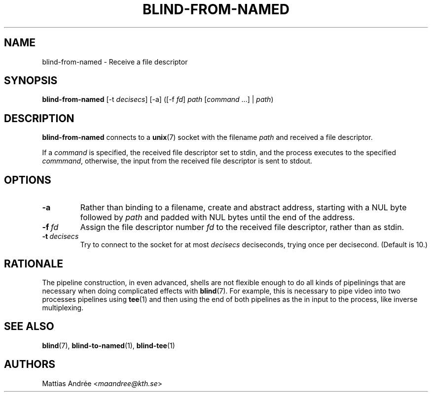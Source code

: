 .TH BLIND-FROM-NAMED 1 blind
.SH NAME
blind-from-named - Receive a file descriptor
.SH SYNOPSIS
.B blind-from-named
[-t
.IR decisecs ]
[-a]
([-f
.IR fd ]
.I path
.RI [ command \ ...]
|
.IR path )
.SH DESCRIPTION
.B blind-from-named
connects to a
.BR unix (7)
socket with the filename
.I path
and received a file descriptor.
.P
If a
.I command
is specified, the received file descriptor set to
stdin, and the process executes to the specified
.IR commmand ,
otherwise, the input from the received file descriptor
is sent to stdout.
.SH OPTIONS
.TP
.B -a
Rather than binding to a filename, create and abstract
address, starting with a NUL byte followed by
.I path
and padded with NUL bytes until the end of the address.
.TP
.BR -f \ \fIfd\fP
Assign the file descriptor number
.I fd
to the received file descriptor, rather than as
stdin.
.TP
.BR -t \ \fIdecisecs\fP
Try to connect to the socket for at most
.I decisecs
deciseconds, trying once per decisecond. (Default is 10.)
.SH RATIONALE
The pipeline construction, in even advanced, shells
are not flexible enough to do all kinds of pipelinings
that are necessary when doing complicated effects with
.BR blind (7).
For example, this is necessary to pipe video into
two processes pipelines using
.BR tee (1)
and then using the end of both pipelines as the in
input to the process, like inverse multiplexing.
.SH SEE ALSO
.BR blind (7),
.BR blind-to-named (1),
.BR blind-tee (1)
.SH AUTHORS
Mattias Andrée
.RI < maandree@kth.se >
